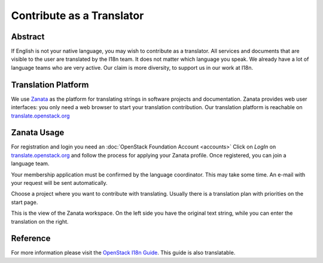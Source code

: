 ##########################
Contribute as a Translator
##########################

Abstract
========

If English is not your native language, you may wish to contribute as
a translator. All services and documents that are visible
to the user are translated by the I18n team. It does not matter which
language you speak. We already have a lot of language teams who are very
active. Our claim is more diversity, to support us in our work at I18n.

Translation Platform
====================

We use `Zanata <http://zanata.org/>`_ as the platform for translating
strings in software projects and documentation. Zanata provides web user
interfaces: you only need a web browser to start your translation
contribution. Our translation platform is reachable on
`translate.openstack.org <https://translate.openstack.org/>`_

.. image:: /_assets/i18n/zanata.png

Zanata Usage
============

For registration and login you need an :doc:`OpenStack Foundation Account <accounts>`
Click on *LogIn* on `translate.openstack.org <https://translate.openstack.org/>`_
and follow the process for applying your Zanata profile.
Once registered, you can join a language team.

.. image:: /_assets/i18n/zanata_language.png

Your membership application must be confirmed by the language
coordinator. This may take some time. An e-mail with your request will
be sent automatically.

Choose a project where you want to contribute with translating. Usually
there is a translation plan with priorities on the start page.

.. image:: /_assets/i18n/zanata_workspace.png

This is the view of the Zanata workspace. On the left side you have the
original text string, while you can enter the translation on the right.

Reference
=========

For more information please visit the `OpenStack I18n Guide <https://docs.openstack.org/i18n/latest/index.html>`_.
This guide is also translatable.
